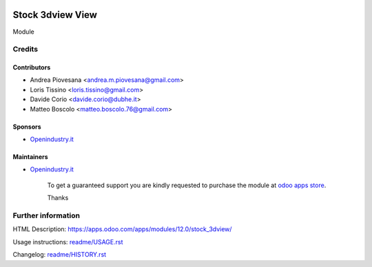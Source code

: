 .. image:: https://img.shields.io/badge/licence-AGPL--3-blue.svg
   :target: http://www.gnu.org/licenses/agpl-3.0-standalone.html
   :alt: License: AGPL-3

=================
Stock 3dview View
=================

Module

Credits
=======

Contributors
------------
* Andrea Piovesana <andrea.m.piovesana@gmail.com>
* Loris Tissino <loris.tissino@gmail.com>
* Davide Corio <davide.corio@dubhe.it>
* Matteo Boscolo <matteo.boscolo.76@gmail.com>

Sponsors
--------
* `Openindustry.it <https://openindustry.it>`__

Maintainers
-----------
* `Openindustry.it <https://openindustry.it>`__

      To get a guaranteed support
      you are kindly requested to purchase the module
      at `odoo apps store <https://apps.odoo.com/>`__.

      Thanks

Further information
===================

HTML Description: https://apps.odoo.com/apps/modules/12.0/stock_3dview/

Usage instructions: `<readme/USAGE.rst>`_

Changelog: `<readme/HISTORY.rst>`_
